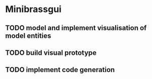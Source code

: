 * Minibrassgui

** TODO model and implement visualisation of model entities

** TODO build visual prototype

** TODO implement code generation
